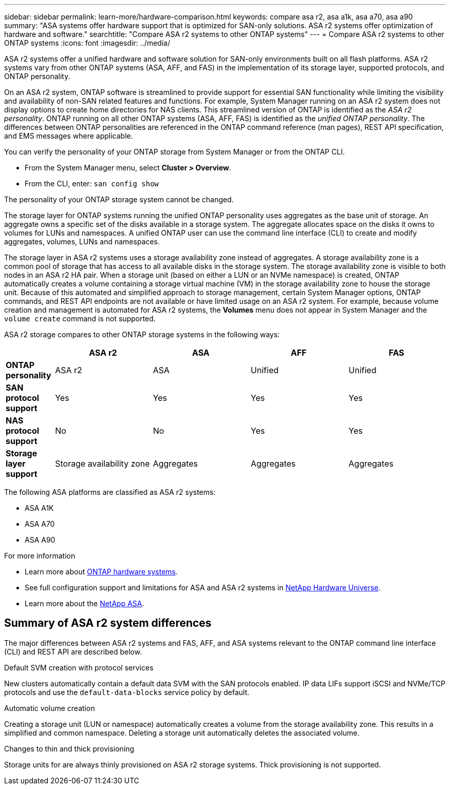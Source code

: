 ---
sidebar: sidebar
permalink: learn-more/hardware-comparison.html
keywords: compare asa r2, asa a1k, asa a70, asa a90
summary: "ASA systems offer hardware support that is optimized for SAN-only solutions.  ASA r2 systems offer optimization of hardware and software."
searchtitle: "Compare ASA r2 systems to other ONTAP systems"
---
= Compare ASA r2 systems to other ONTAP systems 
:icons: font
:imagesdir: ../media/

[.lead]
ASA r2 systems offer a unified hardware and software solution for SAN-only environments built on all flash platforms. ASA r2 systems vary from other ONTAP systems (ASA, AFF, and FAS) in the implementation of its storage layer, supported protocols, and ONTAP personality.

On an ASA r2 system, ONTAP software is streamlined to provide support for essential SAN functionality while limiting the visibility and availability of non-SAN related features and functions. For example, System Manager running on an ASA r2 system does not display options to create home directories for NAS clients. This streamlined version of ONTAP is identified as the _ASA r2 personality_. ONTAP running on all other ONTAP systems (ASA, AFF, FAS) is identified as the _unified ONTAP personality_. The differences between ONTAP personalities are referenced in the ONTAP command reference (man pages), REST API specification, and EMS messages where applicable. 

You can verify the personality of your ONTAP storage from System Manager or from the ONTAP CLI. 

* From the System Manager menu, select *Cluster > Overview*.
* From the CLI, enter: `san config show`

The personality of your ONTAP storage system cannot be changed.

The storage layer for ONTAP systems running the unified ONTAP personality uses aggregates as the base unit of storage.  An aggregate owns a specific set of the disks available in a storage system.  The aggregate allocates space on the disks it owns to volumes for LUNs and namespaces.  A unified ONTAP user can use the command line interface (CLI) to create and modify aggregates, volumes, LUNs and namespaces.  

The storage layer in ASA r2 systems uses a storage availability zone instead of aggregates. A storage availability zone is a common pool of storage that has access to all available disks in the storage system. The storage availability zone is visible to both nodes in an ASA r2 HA pair. When a storage unit (based on either a LUN or an NVMe namespace) is created, ONTAP automatically creates a volume containing a storage virtual machine (VM) in the storage availability zone to house the storage unit.  Because of this automated and simplified approach to storage management, certain System Manager options, ONTAP commands, and REST API endpoints are not available or have limited usage on an ASA r2 system.  For example, because volume creation and management is automated for ASA r2 systems, the *Volumes* menu does not appear in System Manager and the `volume create` command is not supported.  

ASA r2 storage compares to other ONTAP storage systems in the following ways:

[cols=5*,options="header",cols="1h,2,2,2,2"]
|===
a|
a| ASA r2
a| ASA
a| AFF
a| FAS

a| *ONTAP personality*
| ASA r2
| ASA
| Unified
| Unified

a| *SAN protocol support*
| Yes
| Yes
| Yes
| Yes

a| *NAS protocol support*
| No
| No
| Yes
| Yes

a| *Storage layer support*
| Storage availability zone
| Aggregates
| Aggregates
| Aggregates

// table end
|===

The following ASA platforms are classified as ASA r2 systems:

•	ASA A1K
•	ASA A70
•	ASA A90

.For more information

* Learn more about link:https://docs.netapp.com/us-en/ontap-systems-family/intro-family.html[ONTAP hardware systems^].
* See full configuration support and limitations for ASA and ASA r2 systems in link:hwu.netapp.com[NetApp Hardware Universe^].
* Learn more about the link:https://www.netapp.com/pdf.html?item=/media/85736-ds-4254-asa.pdf[NetApp ASA^].

==  Summary of ASA r2 system differences

The major differences between ASA r2 systems and FAS, AFF, and ASA systems relevant to the ONTAP command line interface (CLI) and REST API are described below.

.Default SVM creation with protocol services
New clusters automatically contain a default data SVM with the SAN protocols enabled. IP data LIFs support iSCSI and NVMe/TCP protocols and use the `default-data-blocks` service policy by default.

.Automatic volume creation
Creating a storage unit (LUN or namespace) automatically creates a volume from the storage availability zone. This results in a simplified and common namespace. Deleting a storage unit automatically deletes the associated volume.

.Changes to thin and thick provisioning
Storage units for are always thinly provisioned on ASA r2 storage systems. Thick provisioning is not supported.

